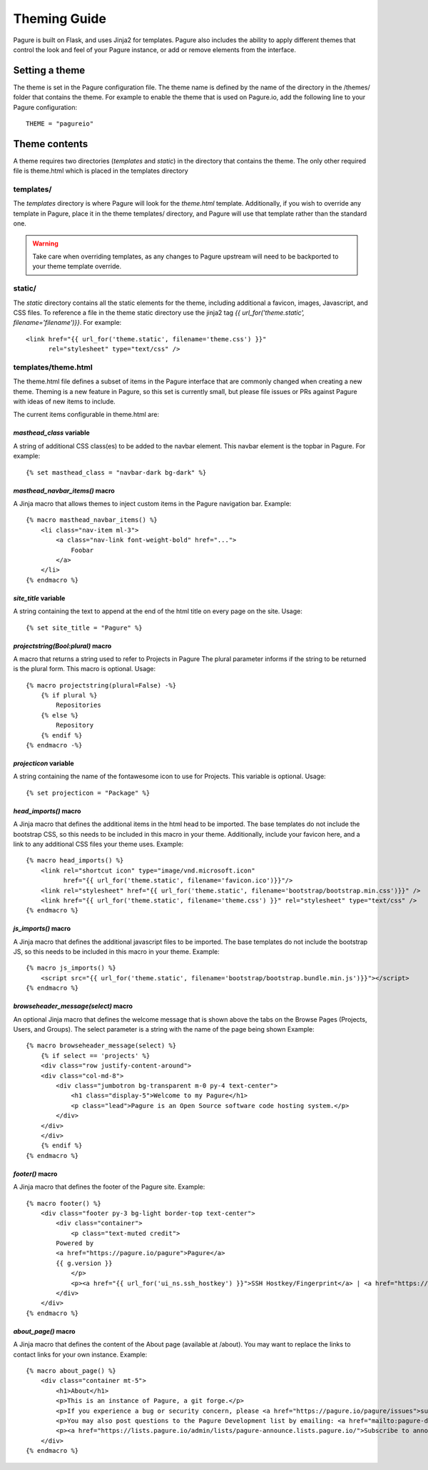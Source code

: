 Theming Guide
=============

Pagure is built on Flask, and uses Jinja2 for templates. Pagure also
includes the ability to apply different themes that control the look
and feel of your Pagure instance, or add or remove elements from the
interface.

Setting a theme
---------------
The theme is set in the Pagure configuration file. The theme name is defined by
the name of the directory in the /themes/ folder that contains the theme. For
example to enable the theme that is used on Pagure.io, add the following line
to your Pagure configuration:

::

    THEME = "pagureio"


Theme contents
--------------
A theme requires two directories (`templates` and `static`) in the directory
that contains the theme. The only other required file is theme.html which
is placed in the templates directory

templates/
~~~~~~~~~~
The `templates` directory is where Pagure will look for the `theme.html`
template. Additionally, if you wish to override any template in Pagure,
place it in the theme templates/ directory, and Pagure will use that
template rather than the standard one.

.. warning:: Take care when overriding templates, as any changes to Pagure
            upstream will need to be backported to your theme template override.

static/
~~~~~~~
The `static` directory contains all the static elements for the theme,
including additional a favicon, images, Javascript, and CSS files. To
reference a file in the theme static directory use the jinja2 tag
`{{ url_for('theme.static', filename='filename')}}`. For example:

::

    <link href="{{ url_for('theme.static', filename='theme.css') }}"
          rel="stylesheet" type="text/css" />


templates/theme.html
~~~~~~~~~~~~~~~~~~~~
The theme.html file defines a subset of items in the Pagure interface that
are commonly changed when creating a new theme. Theming is a new feature in
Pagure, so this set is currently small, but please file issues or PRs against
Pagure with ideas of new items to include.

The current items configurable in theme.html are:


`masthead_class` variable
#########################

A string of additional CSS class(es) to be added to the navbar element.
This navbar element is the topbar in Pagure. For example:

::

    {% set masthead_class = "navbar-dark bg-dark" %}


`masthead_navbar_items()` macro
###############################

A Jinja macro that allows themes to inject custom items in the Pagure navigation
bar. Example:

::

    {% macro masthead_navbar_items() %}
        <li class="nav-item ml-3">
            <a class="nav-link font-weight-bold" href="...">
                Foobar
            </a>
        </li>
    {% endmacro %}


`site_title` variable
#####################

A string containing the text to append at the end of the html title
on every page on the site. Usage:

::

    {% set site_title = "Pagure" %}


`projectstring(Bool:plural)` macro
##################################

A macro that returns a string used to refer to Projects in Pagure
The plural parameter informs if the string to be returned is the
plural form.
This macro is optional.
Usage:

::

    {% macro projectstring(plural=False) -%}
        {% if plural %}
            Repositories
        {% else %}
            Repository
        {% endif %}
    {% endmacro -%}


`projecticon` variable
######################

A string containing the name of the fontawesome icon to use for
Projects. This variable is optional. Usage:

::

    {% set projecticon = "Package" %}


`head_imports()` macro
######################

A Jinja macro that defines the additional items in the html head to
be imported. The base templates do not include the bootstrap CSS, so
this needs to be included in this macro in your theme. Additionally,
include your favicon here, and a link to any additional CSS files your
theme uses. Example:

::

    {% macro head_imports() %}
        <link rel="shortcut icon" type="image/vnd.microsoft.icon"
              href="{{ url_for('theme.static', filename='favicon.ico')}}"/>
        <link rel="stylesheet" href="{{ url_for('theme.static', filename='bootstrap/bootstrap.min.css')}}" />
        <link href="{{ url_for('theme.static', filename='theme.css') }}" rel="stylesheet" type="text/css" />
    {% endmacro %}


`js_imports()` macro
####################

A Jinja macro that defines the additional javascript files to
be imported. The base templates do not include the bootstrap JS, so
this needs to be included in this macro in your theme. Example:

::

    {% macro js_imports() %}
        <script src="{{ url_for('theme.static', filename='bootstrap/bootstrap.bundle.min.js')}}"></script>
    {% endmacro %}


`browseheader_message(select)` macro
####################################

An optional Jinja macro that defines the welcome message that is shown
above the tabs on the Browse Pages (Projects, Users, and Groups). The
select parameter is a string with the name of the page being shown
Example:

::

    {% macro browseheader_message(select) %}
        {% if select == 'projects' %}
        <div class="row justify-content-around">
        <div class="col-md-8">
            <div class="jumbotron bg-transparent m-0 py-4 text-center">
                <h1 class="display-5">Welcome to my Pagure</h1>
                <p class="lead">Pagure is an Open Source software code hosting system.</p>
            </div>
        </div>
        </div>
        {% endif %}
    {% endmacro %}


`footer()` macro
################

A Jinja macro that defines the footer of the Pagure site. Example:

::

    {% macro footer() %}
        <div class="footer py-3 bg-light border-top text-center">
            <div class="container">
                <p class="text-muted credit">
            Powered by
            <a href="https://pagure.io/pagure">Pagure</a>
            {{ g.version }}
                </p>
                <p><a href="{{ url_for('ui_ns.ssh_hostkey') }}">SSH Hostkey/Fingerprint</a> | <a href="https://docs.pagure.org/pagure/usage/index.html">Documentation</a></p>
            </div>
        </div>
    {% endmacro %}


`about_page()` macro
######################

A Jinja macro that defines the content of the About page (available at /about). You may want to replace the links to contact links for your own instance. Example:

::

    {% macro about_page() %}
        <div class="container mt-5">
            <h1>About</h1>
            <p>This is an instance of Pagure, a git forge.</p>
            <p>If you experience a bug or security concern, please <a href="https://pagure.io/pagure/issues">submit an issue</a>.</p>
            <p>You may also post questions to the Pagure Development list by emailing: <a href="mailto:pagure-devel@lists.pagure.io">pagure-devel@lists.pagure.io</a> or <a href="https://lists.pagure.io/admin/lists/pagure-devel.lists.pagure.io/">subscribe to the list</a>.</p>
            <p><a href="https://lists.pagure.io/admin/lists/pagure-announce.lists.pagure.io/">Subscribe to announcements</a> about Pagure.</p>
        </div>
    {% endmacro %}

